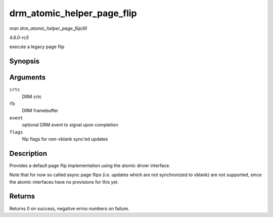 .. -*- coding: utf-8; mode: rst -*-

.. _API-drm-atomic-helper-page-flip:

===========================
drm_atomic_helper_page_flip
===========================

*man drm_atomic_helper_page_flip(9)*

*4.6.0-rc5*

execute a legacy page flip


Synopsis
========

.. c:function:: int drm_atomic_helper_page_flip( struct drm_crtc * crtc, struct drm_framebuffer * fb, struct drm_pending_vblank_event * event, uint32_t flags )

Arguments
=========

``crtc``
    DRM crtc

``fb``
    DRM framebuffer

``event``
    optional DRM event to signal upon completion

``flags``
    flip flags for non-vblank sync'ed updates


Description
===========

Provides a default page flip implementation using the atomic driver
interface.

Note that for now so called async page flips (i.e. updates which are not
synchronized to vblank) are not supported, since the atomic interfaces
have no provisions for this yet.


Returns
=======

Returns 0 on success, negative errno numbers on failure.


.. ------------------------------------------------------------------------------
.. This file was automatically converted from DocBook-XML with the dbxml
.. library (https://github.com/return42/sphkerneldoc). The origin XML comes
.. from the linux kernel, refer to:
..
.. * https://github.com/torvalds/linux/tree/master/Documentation/DocBook
.. ------------------------------------------------------------------------------

